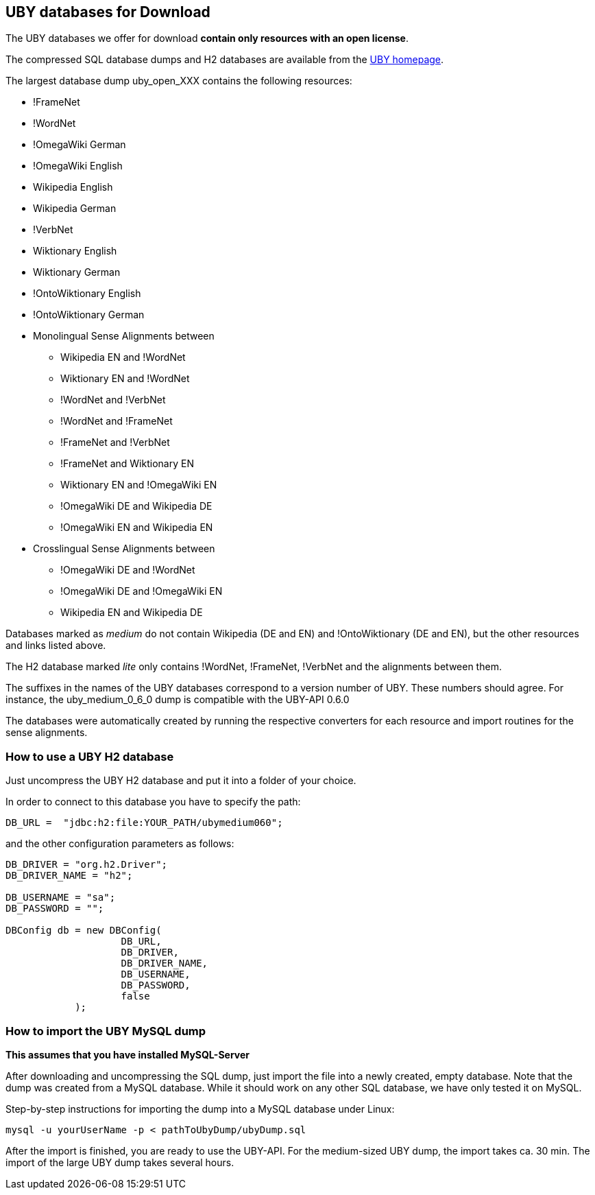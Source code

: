 [[db-import]]
== UBY databases for Download

The UBY databases we offer for download *contain only resources with an open license*. 

The compressed SQL database dumps and H2 databases are available from the link:http://uby.ukp.informatik.tu-darmstadt.de/uby[UBY homepage]. 

The largest database dump uby_open_XXX contains the following resources:

* !FrameNet
* !WordNet
* !OmegaWiki German
* !OmegaWiki English
* Wikipedia English
* Wikipedia German
* !VerbNet
* Wiktionary English
* Wiktionary German
* !OntoWiktionary English
* !OntoWiktionary German 
* Monolingual Sense Alignments between
** Wikipedia EN and !WordNet
** Wiktionary EN and !WordNet
** !WordNet and  !VerbNet
** !WordNet and !FrameNet
** !FrameNet and  !VerbNet
** !FrameNet and Wiktionary EN
** Wiktionary EN and !OmegaWiki EN
** !OmegaWiki DE and Wikipedia DE
** !OmegaWiki EN and Wikipedia EN
* Crosslingual Sense Alignments between
** !OmegaWiki DE and !WordNet
** !OmegaWiki DE and !OmegaWiki EN
** Wikipedia EN and  Wikipedia DE

Databases marked as _medium_ do not contain Wikipedia (DE and EN) and !OntoWiktionary (DE and EN), but the other resources and links listed above.

The H2 database marked _lite_ only contains !WordNet, !FrameNet, !VerbNet and the alignments between them.

The suffixes in the names of the UBY databases correspond to a version number of UBY. These numbers should agree. For instance, the uby_medium_0_6_0 dump is compatible with the UBY-API 0.6.0

The databases were automatically created by running the respective converters for each resource and import routines for the sense alignments.

=== How to use a UBY H2 database

Just uncompress the UBY H2 database and put it into a folder of your choice. 

In order to connect to this database you have to specify the path:

----
DB_URL =  "jdbc:h2:file:YOUR_PATH/ubymedium060";
----

and the other configuration parameters as follows:

[source,java]
----
DB_DRIVER = "org.h2.Driver";
DB_DRIVER_NAME = "h2";
	
DB_USERNAME = "sa";
DB_PASSWORD = "";

DBConfig db = new DBConfig(
	            DB_URL,
	            DB_DRIVER,
	            DB_DRIVER_NAME,
	            DB_USERNAME,
	            DB_PASSWORD,
	            false
	    );
----

=== How to import the UBY MySQL dump

*This assumes that you have installed MySQL-Server*

After downloading and uncompressing the SQL dump, just import the file into a newly created, empty database. Note that the dump was created from a MySQL database. While it should work on any other SQL database, we have only tested it on MySQL.

Step-by-step instructions for importing the dump into a MySQL database under Linux:

----
mysql -u yourUserName -p < pathToUbyDump/ubyDump.sql
----

After the import is finished, you are ready to use the UBY-API.
For the medium-sized UBY dump, the import takes ca. 30 min. The import of the large UBY dump takes several hours.